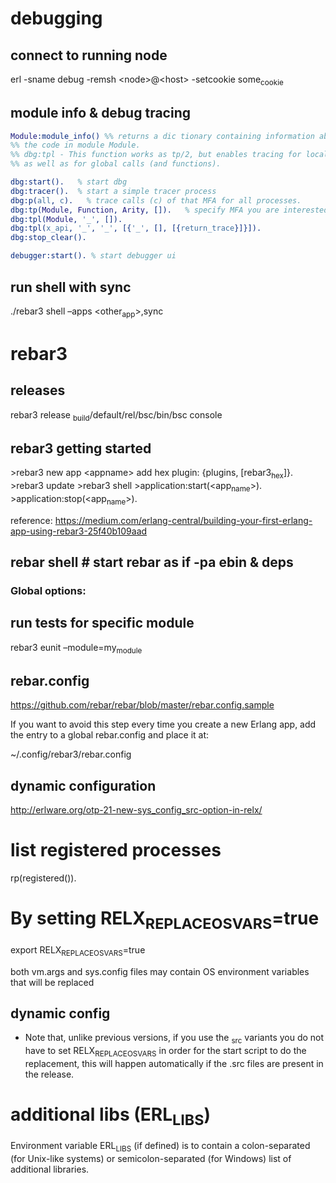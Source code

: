 * debugging
** connect to running node
# use -name for fully qualified hostname
# the modes must match for the running node and remsh i.e. sname->sname or name->name
erl -sname debug -remsh <node>@<host> -setcookie some_cookie
** module info & debug tracing
#+BEGIN_SRC erlang
  Module:module_info() %% returns a dic tionary containing information about
  %% the code in module Module.
  %% dbg:tpl - This function works as tp/2, but enables tracing for local calls (and local functions)
  %% as well as for global calls (and functions).

  dbg:start().   % start dbg
  dbg:tracer().  % start a simple tracer process
  dbg:p(all, c).   % trace calls (c) of that MFA for all processes.
  dbg:tp(Module, Function, Arity, []).   % specify MFA you are interested in or '_' for all FA
  dbg:tpl(Module, '_', []).
  dbg:tpl(x_api, '_', '_', [{'_', [], [{return_trace}]}]).
  dbg:stop_clear().

  debugger:start(). % start debugger ui
#+END_SRC
** run shell with sync
./rebar3 shell --apps <other_app>,sync
* rebar3
** releases
   rebar3 release
   _build/default/rel/bsc/bin/bsc console

** rebar3 getting started


   >rebar3 new app <appname>
   add hex plugin: {plugins, [rebar3_hex]}.
   >rebar3 update
   >rebar3 shell
   >application:start(<app_name>).
   >application:stop(<app_name>).


   reference:  https://medium.com/erlang-central/building-your-first-erlang-app-using-rebar3-25f40b109aad
** rebar shell # start rebar as if -pa ebin & deps
*** Global options:
 # verbose=1 - show output from the common_test run as it goes
 # suites="foo,bar" - run <test>/foo_SUITE and <test>/bar_SUITE
 # case="mycase" - run individual test case foo_SUITE:mycase
** run tests for specific module
rebar3 eunit --module=my_module

** rebar.config
 https://github.com/rebar/rebar/blob/master/rebar.config.sample

 If you want to avoid this step every time you create a new Erlang app, add the
 entry to a global rebar.config and place it at:

 ~/.config/rebar3/rebar.config
** dynamic configuration
http://erlware.org/otp-21-new-sys_config_src-option-in-relx/
* list registered processes
 rp(registered()).

* By setting RELX_REPLACE_OS_VARS=true

   export RELX_REPLACE_OS_VARS=true

   both vm.args and sys.config files may contain OS environment variables that will be replaced


** dynamic config

- Note that, unlike previous versions, if you use the _src variants you do not
  have to set RELX_REPLACE_OS_VARS in order for the start script to do the
  replacement, this will happen automatically if the .src files are present in
  the release.

* additional libs (ERL_LIBS)
  Environment variable ERL_LIBS (if defined) is to contain a colon-separated
  (for Unix-like systems) or semicolon-separated (for Windows) list of
  additional libraries.
